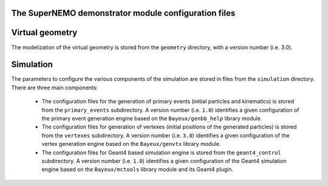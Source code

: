 The SuperNEMO demonstrator module configuration files
=====================================================


Virtual geometry
================

The modelization of the virtual geometry is stored
from the ``geometry`` directory, with a version number (i.e. `3.0`).

Simulation
==========

The parameters to configure the various components of the simulation
are stored in files from the ``simulation`` directory. There are
three main components:

  * The  configuration  files  for  the generation  of  primary  events
    (initial   particles   and   kinematics)  is   stored   from   the
    ``primary_events`` subdirectory.  A  version number (i.e. ``1.0``)
    identifies a  given configuration of the  primary event generation
    engine based on the ``Bayeux/genbb_help`` library module.
  * The  configuration  files  for  generation  of  vertexes  (initial
    positions   of  the   generated  particles) is   stored  from   the
    ``vertexes``  subdirectory.   A  version  number   (i.e.  ``3.0``)
    identifies a  given configuration of the  vertex generation engine
    based on the ``Bayeux/genvtx`` library module.
  * The  configuration files  for  Geant4 based  simulation engine  is
    stored from  the ``geant4_control`` subdirectory. A  version number (i.e.
    ``1.0``) identifies a given configuration of the Geant4 simulation
    engine  based on  the  ``Bayeux/mctools`` library  module and  its
    Geant4 plugin.
